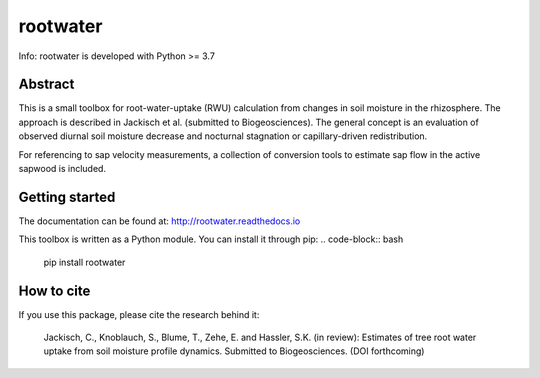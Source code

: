 rootwater
=========

Info: rootwater is developed with Python >= 3.7

.. image:: https://img.shields.io/badge/pypi%20package-0.1-green.svg
    :target: https://pypi.org/project/rootwater/0.1/

.. image:: https://img.shields.io/badge/version-0.1-green.svg
    :target: https://github.com/cojacoo/rootwater

.. image:: https://travis-ci.org/cojacoo/rootwater.svg?branch=master
    :target: https://travis-ci.org/cojacoo/rootwater
    :alt: Build Status

.. image:: https://readthedocs.org/projects/rootwater/badge/?version=latest
    :target: http://rootwater.readthedocs.io/en/latest?badge=latest
    :alt: Documentation Status

.. image:: https://codecov.io/gh/cojacoo/rootwater/branch/master/graph/badge.svg
    :target: https://codecov.io/gh/cojacoo/rootwater
    :alt: Codecov


Abstract
--------

This is a small toolbox for root-water-uptake (RWU) calculation from changes in soil moisture in the rhizosphere. The approach is described in Jackisch et al. (submitted to Biogeosciences). The general concept is an evaluation of observed diurnal soil moisture decrease and nocturnal stagnation or capillary-driven redistribution. 

For referencing to sap velocity measurements, a collection of conversion tools to estimate sap flow in the active sapwood is included.


Getting started
---------------

The documentation can be found at: http://rootwater.readthedocs.io 

This toolbox is written as a Python module. 
You can install it through pip: 
.. code-block:: bash

  pip install rootwater


How to cite
-----------

If you use this package, please cite the research behind it: 

  Jackisch, C., Knoblauch, S., Blume, T., Zehe, E. and Hassler, S.K. (in review): Estimates of tree root water uptake from soil moisture profile dynamics. Submitted to Biogeosciences. (DOI forthcoming)


